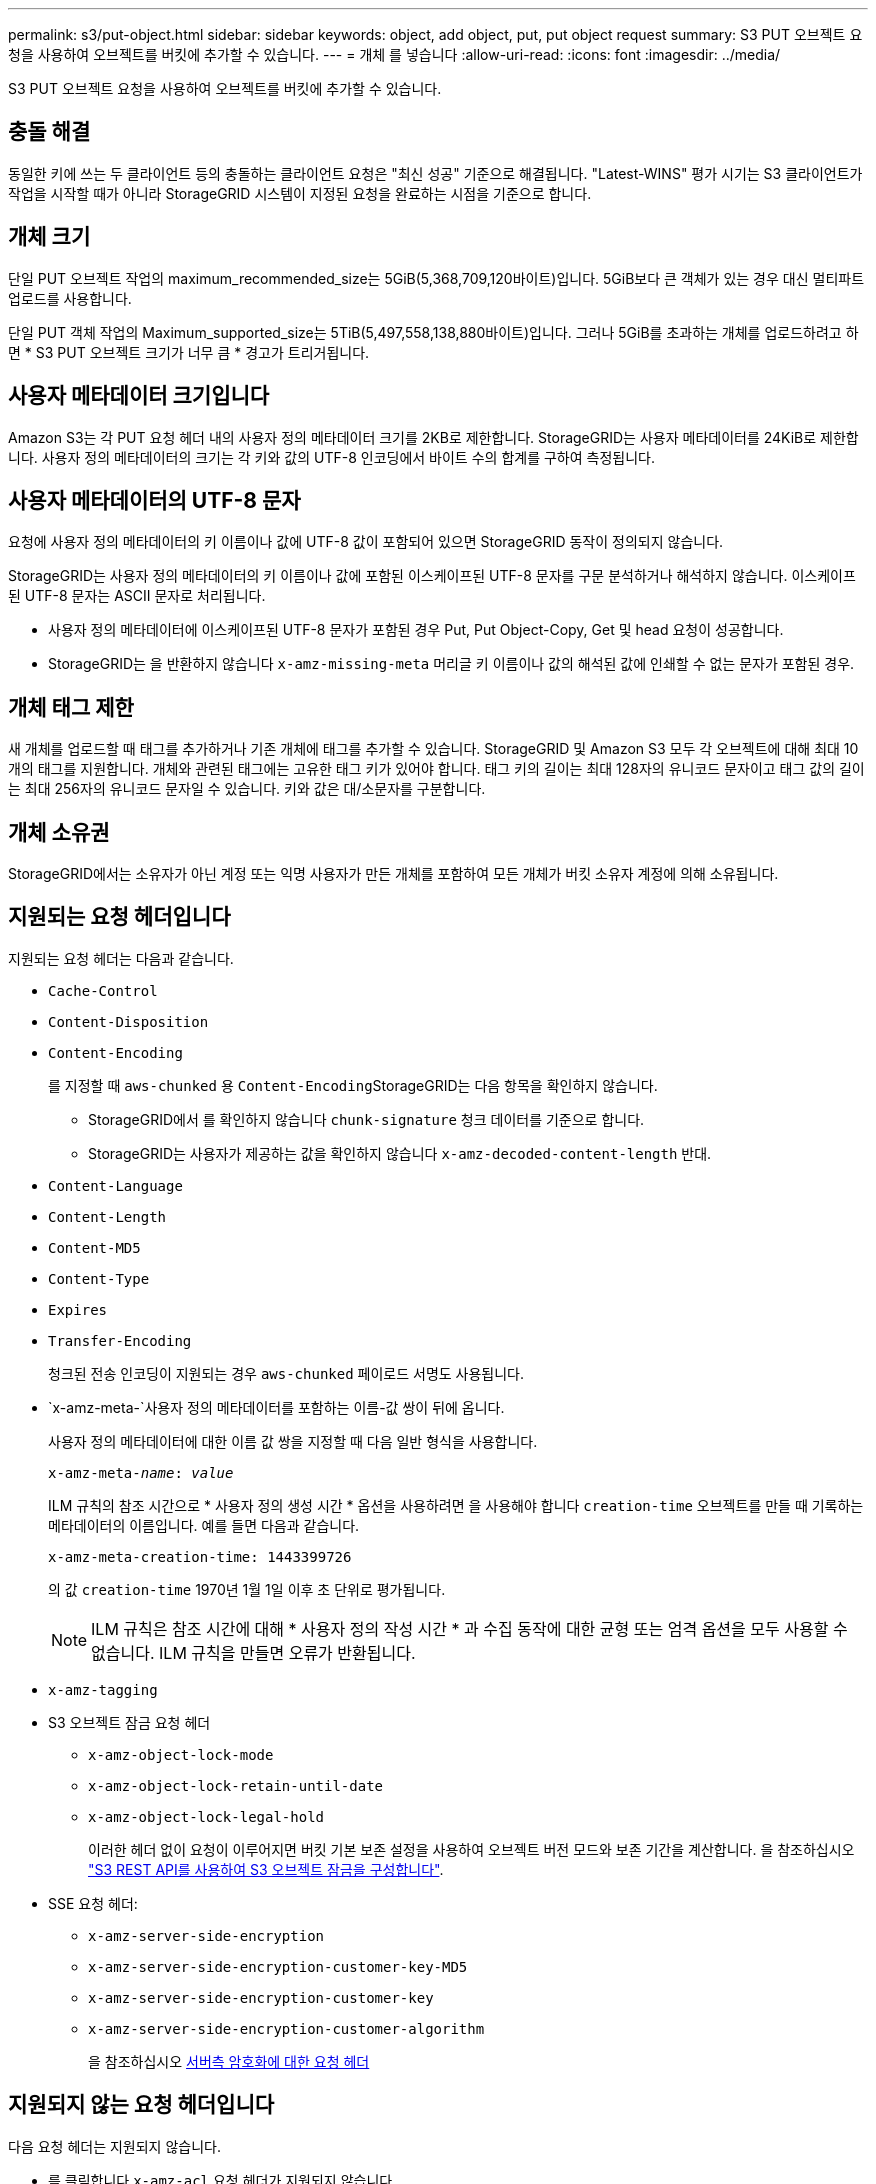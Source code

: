 ---
permalink: s3/put-object.html 
sidebar: sidebar 
keywords: object, add object, put, put object request 
summary: S3 PUT 오브젝트 요청을 사용하여 오브젝트를 버킷에 추가할 수 있습니다. 
---
= 개체 를 넣습니다
:allow-uri-read: 
:icons: font
:imagesdir: ../media/


[role="lead"]
S3 PUT 오브젝트 요청을 사용하여 오브젝트를 버킷에 추가할 수 있습니다.



== 충돌 해결

동일한 키에 쓰는 두 클라이언트 등의 충돌하는 클라이언트 요청은 "최신 성공" 기준으로 해결됩니다. "Latest-WINS" 평가 시기는 S3 클라이언트가 작업을 시작할 때가 아니라 StorageGRID 시스템이 지정된 요청을 완료하는 시점을 기준으로 합니다.



== 개체 크기

단일 PUT 오브젝트 작업의 maximum_recommended_size는 5GiB(5,368,709,120바이트)입니다. 5GiB보다 큰 객체가 있는 경우 대신 멀티파트 업로드를 사용합니다.

단일 PUT 객체 작업의 Maximum_supported_size는 5TiB(5,497,558,138,880바이트)입니다. 그러나 5GiB를 초과하는 개체를 업로드하려고 하면 * S3 PUT 오브젝트 크기가 너무 큼 * 경고가 트리거됩니다.



== 사용자 메타데이터 크기입니다

Amazon S3는 각 PUT 요청 헤더 내의 사용자 정의 메타데이터 크기를 2KB로 제한합니다. StorageGRID는 사용자 메타데이터를 24KiB로 제한합니다. 사용자 정의 메타데이터의 크기는 각 키와 값의 UTF-8 인코딩에서 바이트 수의 합계를 구하여 측정됩니다.



== 사용자 메타데이터의 UTF-8 문자

요청에 사용자 정의 메타데이터의 키 이름이나 값에 UTF-8 값이 포함되어 있으면 StorageGRID 동작이 정의되지 않습니다.

StorageGRID는 사용자 정의 메타데이터의 키 이름이나 값에 포함된 이스케이프된 UTF-8 문자를 구문 분석하거나 해석하지 않습니다. 이스케이프된 UTF-8 문자는 ASCII 문자로 처리됩니다.

* 사용자 정의 메타데이터에 이스케이프된 UTF-8 문자가 포함된 경우 Put, Put Object-Copy, Get 및 head 요청이 성공합니다.
* StorageGRID는 을 반환하지 않습니다 `x-amz-missing-meta` 머리글 키 이름이나 값의 해석된 값에 인쇄할 수 없는 문자가 포함된 경우.




== 개체 태그 제한

새 개체를 업로드할 때 태그를 추가하거나 기존 개체에 태그를 추가할 수 있습니다. StorageGRID 및 Amazon S3 모두 각 오브젝트에 대해 최대 10개의 태그를 지원합니다. 개체와 관련된 태그에는 고유한 태그 키가 있어야 합니다. 태그 키의 길이는 최대 128자의 유니코드 문자이고 태그 값의 길이는 최대 256자의 유니코드 문자일 수 있습니다. 키와 값은 대/소문자를 구분합니다.



== 개체 소유권

StorageGRID에서는 소유자가 아닌 계정 또는 익명 사용자가 만든 개체를 포함하여 모든 개체가 버킷 소유자 계정에 의해 소유됩니다.



== 지원되는 요청 헤더입니다

지원되는 요청 헤더는 다음과 같습니다.

* `Cache-Control`
* `Content-Disposition`
* `Content-Encoding`
+
를 지정할 때 `aws-chunked` 용 ``Content-Encoding``StorageGRID는 다음 항목을 확인하지 않습니다.

+
** StorageGRID에서 를 확인하지 않습니다 `chunk-signature` 청크 데이터를 기준으로 합니다.
** StorageGRID는 사용자가 제공하는 값을 확인하지 않습니다 `x-amz-decoded-content-length` 반대.


* `Content-Language`
* `Content-Length`
* `Content-MD5`
* `Content-Type`
* `Expires`
* `Transfer-Encoding`
+
청크된 전송 인코딩이 지원되는 경우 `aws-chunked` 페이로드 서명도 사용됩니다.

* `x-amz-meta-`사용자 정의 메타데이터를 포함하는 이름-값 쌍이 뒤에 옵니다.
+
사용자 정의 메타데이터에 대한 이름 값 쌍을 지정할 때 다음 일반 형식을 사용합니다.

+
[listing, subs="specialcharacters,quotes"]
----
x-amz-meta-_name_: _value_
----
+
ILM 규칙의 참조 시간으로 * 사용자 정의 생성 시간 * 옵션을 사용하려면 을 사용해야 합니다 `creation-time` 오브젝트를 만들 때 기록하는 메타데이터의 이름입니다. 예를 들면 다음과 같습니다.

+
[listing]
----
x-amz-meta-creation-time: 1443399726
----
+
의 값 `creation-time` 1970년 1월 1일 이후 초 단위로 평가됩니다.

+

NOTE: ILM 규칙은 참조 시간에 대해 * 사용자 정의 작성 시간 * 과 수집 동작에 대한 균형 또는 엄격 옵션을 모두 사용할 수 없습니다. ILM 규칙을 만들면 오류가 반환됩니다.

* `x-amz-tagging`
* S3 오브젝트 잠금 요청 헤더
+
** `x-amz-object-lock-mode`
** `x-amz-object-lock-retain-until-date`
** `x-amz-object-lock-legal-hold`
+
이러한 헤더 없이 요청이 이루어지면 버킷 기본 보존 설정을 사용하여 오브젝트 버전 모드와 보존 기간을 계산합니다. 을 참조하십시오 link:../s3/use-s3-api-for-s3-object-lock.html["S3 REST API를 사용하여 S3 오브젝트 잠금을 구성합니다"].



* SSE 요청 헤더:
+
** `x-amz-server-side-encryption`
** `x-amz-server-side-encryption-customer-key-MD5`
** `x-amz-server-side-encryption-customer-key`
** `x-amz-server-side-encryption-customer-algorithm`
+
을 참조하십시오 <<서버측 암호화에 대한 요청 헤더>>







== 지원되지 않는 요청 헤더입니다

다음 요청 헤더는 지원되지 않습니다.

* 를 클릭합니다 `x-amz-acl` 요청 헤더가 지원되지 않습니다.
* 를 클릭합니다 `x-amz-website-redirect-location` 요청 헤더가 지원되지 않으며 반환됩니다 `XNotImplemented`.




== 스토리지 클래스 옵션

를 클릭합니다 `x-amz-storage-class` 요청 헤더가 지원됩니다. 에 대해 제출된 값입니다 `x-amz-storage-class` ILM을 통해 결정되는 StorageGRID 시스템에 저장된 개체의 영구 복사본 수가 아닌 수집 중에 StorageGRID이 오브젝트 데이터를 보호하는 방법에 영향을 미칩니다.

인제스트 개체와 일치하는 ILM 규칙이 Ingest 동작에 대해 Strict 옵션을 사용하는 경우, 를 참조하십시오 `x-amz-storage-class` 머리글은 효과가 없습니다.

에 사용할 수 있는 값은 다음과 같습니다 `x-amz-storage-class`:

* `STANDARD` (기본값)
+
** * 이중 커밋 *: ILM 규칙이 Ingest 동작에 대한 이중 커밋 옵션을 지정하는 경우, 개체가 수집되는 즉시 해당 개체의 두 번째 복사본이 생성되어 다른 스토리지 노드(이중 커밋)에 배포됩니다. ILM을 평가할 때 StorageGRID는 이러한 초기 중간 복사본이 규칙의 배치 지침을 충족하는지 여부를 결정합니다. 그렇지 않으면 새 오브젝트 복사본을 다른 위치에 만들어야 하고 초기 중간 복사본을 삭제해야 할 수 있습니다.
** * 균형 *: ILM 규칙이 균형 옵션을 지정하고 StorageGRID이 규칙에 지정된 모든 복사본을 즉시 만들 수 없는 경우 StorageGRID은 다른 스토리지 노드에 두 개의 임시 복사본을 만듭니다.
+
StorageGRID에서 ILM 규칙(동기식 배치)에 지정된 모든 오브젝트 복사본을 즉시 생성할 수 있는 경우 를 참조하십시오 `x-amz-storage-class` 머리글은 효과가 없습니다.



* `REDUCED_REDUNDANCY`
+
** * 이중 커밋 *: ILM 규칙이 Ingest 동작에 대한 이중 커밋 옵션을 지정하는 경우 StorageGRID는 오브젝트가 수집될 때(단일 커밋) 단일 임시 복사본을 만듭니다.
** * 균형 *: ILM 규칙이 균형 옵션을 지정하는 경우 StorageGRID은 시스템에서 규칙에 지정된 모든 사본을 즉시 만들 수 없는 경우에만 단일 중간 복사본을 만듭니다. StorageGRID에서 동기 배치를 수행할 수 있는 경우 이 머리글은 영향을 주지 않습니다. 를 클릭합니다 `REDUCED_REDUNDANCY` 옵션은 개체와 일치하는 ILM 규칙이 복제된 단일 복사본을 만들 때 가장 적합합니다. 이 경우 를 사용합니다 `REDUCED_REDUNDANCY` 모든 수집 작업에 대해 불필요한 오브젝트 복사본을 생성 및 삭제할 필요가 없습니다.


+
를 사용합니다 `REDUCED_REDUNDANCY` 다른 상황에서는 옵션을 사용하지 않는 것이 좋습니다. `REDUCED_REDUNDANCY` 수집 중에 오브젝트 데이터가 손실될 위험이 증가합니다. 예를 들어, ILM 평가가 발생하기 전에 실패한 스토리지 노드에 단일 복사본이 처음 저장되는 경우 데이터가 손실될 수 있습니다.




IMPORTANT: 복제된 복사본이 항상 하나만 있으면 데이터가 영구적으로 손실될 위험이 있습니다. 복제된 객체 복제본이 하나만 있는 경우 스토리지 노드에 장애가 발생하거나 심각한 오류가 발생한 경우 해당 객체가 손실됩니다. 또한 업그레이드와 같은 유지보수 절차 중에는 개체에 대한 액세스가 일시적으로 중단됩니다.

지정 `REDUCED_REDUNDANCY` 오브젝트를 처음 인제스트할 때 생성되는 복사본 수에만 영향을 줍니다. 활성 ILM 정책에 따라 개체를 평가할 때 개체의 복사본 수에 영향을 주지 않으며 StorageGRID 시스템에서 낮은 수준의 중복성에 데이터가 저장되지 않습니다.


NOTE: S3 오브젝트 잠금이 설정된 버킷으로 오브젝트를 밀어넣는 경우, 를 참조하십시오 `REDUCED_REDUNDANCY` 옵션이 무시됩니다. 오브젝트를 레거시 준수 버킷으로 인스팅하는 경우, 를 참조하십시오 `REDUCED_REDUNDANCY` 옵션을 사용하면 오류가 반환됩니다. StorageGRID은 규정 준수 요구 사항이 충족될 수 있도록 항상 이중 커밋 수집을 수행합니다.



== 서버측 암호화에 대한 요청 헤더

다음 요청 헤더를 사용하여 서버측 암호화를 사용하여 개체를 암호화할 수 있습니다. SSE 및 SSE-C 옵션은 상호 배타적입니다.

* * SSE *: StorageGRID에서 관리하는 고유 키를 사용하여 오브젝트를 암호화하려면 다음 헤더를 사용하십시오.
+
** `x-amz-server-side-encryption`


* * SSE-C *: 사용자가 제공 및 관리하는 고유 키로 객체를 암호화하려면 이 헤더 세 개를 모두 사용합니다.
+
** `x-amz-server-side-encryption-customer-algorithm`을 지정합니다 `AES256`.
** `x-amz-server-side-encryption-customer-key`새 오브젝트의 암호화 키를 지정합니다.
** `x-amz-server-side-encryption-customer-key-MD5`: 새 개체의 암호화 키에 대한 MD5 다이제스트를 지정합니다.





IMPORTANT: 제공한 암호화 키는 저장되지 않습니다. 암호화 키를 분실하면 해당 개체가 손실됩니다. 고객이 제공한 키를 사용하여 오브젝트 데이터를 보호하기 전에 의 고려 사항을 검토하십시오 link:using-server-side-encryption.html["서버 측 암호화 사용"].


NOTE: 개체가 SSE 또는 SSE-C로 암호화된 경우 버킷 수준 또는 그리드 수준 암호화 설정은 무시됩니다.



== 버전 관리

버켓에 대해 버전 관리가 활성화된 경우 고유한 가 사용됩니다 `versionId` 는 저장 중인 개체의 버전에 대해 자동으로 생성됩니다. 여기 `versionId` 를 사용하여 응답에서도 반환됩니다 `x-amz-version-id` 응답 헤더.

버전 관리가 일시 중단된 경우 개체 버전은 null로 저장됩니다 `versionId` null 버전이 이미 있는 경우 덮어쓰기가 됩니다.



== 승인 헤더의 서명 계산

를 사용할 때 `Authorization` 헤더 요청 인증, StorageGRID는 다음과 같은 방식으로 AWS와 다릅니다.

* StorageGRID은 필요하지 않습니다 `host` 에 포함할 헤더 `CanonicalHeaders`.
* StorageGRID은 필요하지 않습니다 `Content-Type` 에 포함될 수 있습니다 `CanonicalHeaders`.
* StorageGRID은 필요하지 않습니다 `x-amz-*` 에 포함할 헤더 `CanonicalHeaders`.



IMPORTANT: 일반적인 모범 사례로서 항상 이 머리글을 안에 포함합니다 `CanonicalHeaders` 그러나 이러한 헤더를 제외하는 경우 StorageGRID에서 오류를 반환하지 않습니다.

자세한 내용은 을 참조하십시오 https://docs.aws.amazon.com/AmazonS3/latest/API/sig-v4-header-based-auth.html["승인 헤더에 대한 서명 계산:단일 청크(AWS 서명 버전 4)로 페이로드 전송"^].

.관련 정보
link:../ilm/index.html["ILM을 사용하여 개체를 관리합니다"]

link:operations-on-buckets.html["버킷 작업"]

link:s3-operations-tracked-in-audit-logs.html["S3 작업이 감사 로그에서 추적되었습니다"]

link:configuring-tenant-accounts-and-connections.html["클라이언트 연결 구성 방법"]
